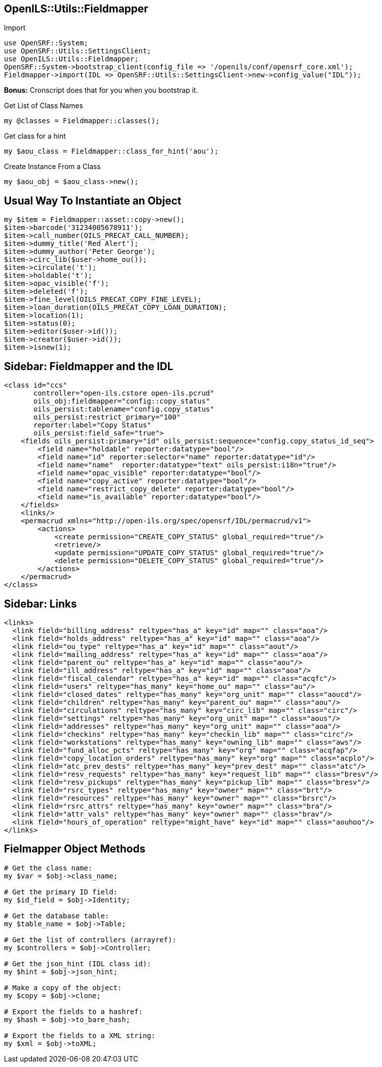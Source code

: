 OpenILS::Utils::Fieldmapper
---------------------------

[source,perl]
.Import
----
use OpenSRF::System;
use OpenSRF::Utils::SettingsClient;
use OpenILS::Utils::Fieldmapper;
OpenSRF::System->bootstrap_client(config_file => '/openils/conf/opensrf_core.xml');
Fieldmapper->import(IDL => OpenSRF::Utils::SettingsClient->new->config_value("IDL"));
----

*Bonus:* Cronscript does that for you when you bootstrap it.

[source,perl]
.Get List of Class Names
----
my @classes = Fieldmapper::classes();
----

[source,perl]
.Get class for a hint
----
my $aou_class = Fieldmapper::class_for_hint('aou');
----

[source,perl]
.Create Instance From a Class
----
my $aou_obj = $aou_class->new();
----

Usual Way To Instantiate an Object
----------------------------------

[source,perl]
----
my $item = Fieldmapper::asset::copy->new();
$item->barcode('31234005678911');
$item->call_number(OILS_PRECAT_CALL_NUMBER);
$item->dummy_title('Red Alert');
$item->dummy_author('Peter George');
$item->circ_lib($user->home_ou());
$item->circulate('t');
$item->holdable('t');
$item->opac_visible('f');
$item->deleted('f');
$item->fine_level(OILS_PRECAT_COPY_FINE_LEVEL);
$item->loan_duration(OILS_PRECAT_COPY_LOAN_DURATION);
$item->location(1);
$item->status(0);
$item->editor($user->id());
$item->creator($user->id());
$item->isnew(1);
----

Sidebar: Fieldmapper and the IDL
--------------------------------

....
<class id="ccs"
       controller="open-ils.cstore open-ils.pcrud"
       oils_obj:fieldmapper="config::copy_status"
       oils_persist:tablename="config.copy_status"
       oils_persist:restrict_primary="100"
       reporter:label="Copy Status"
       oils_persist:field_safe="true">
    <fields oils_persist:primary="id" oils_persist:sequence="config.copy_status_id_seq">
        <field name="holdable" reporter:datatype="bool"/>
        <field name="id" reporter:selector="name" reporter:datatype="id"/>
        <field name="name"  reporter:datatype="text" oils_persist:i18n="true"/>
        <field name="opac_visible" reporter:datatype="bool"/>
        <field name="copy_active" reporter:datatype="bool"/>
        <field name="restrict_copy_delete" reporter:datatype="bool"/>
        <field name="is_available" reporter:datatype="bool"/>
    </fields>
    <links/>
    <permacrud xmlns="http://open-ils.org/spec/opensrf/IDL/permacrud/v1">
        <actions>
            <create permission="CREATE_COPY_STATUS" global_required="true"/>
            <retrieve/>
            <update permission="UPDATE_COPY_STATUS" global_required="true"/>
            <delete permission="DELETE_COPY_STATUS" global_required="true"/>
        </actions>
    </permacrud>
</class>
....

Sidebar: Links
--------------

....
<links>
  <link field="billing_address" reltype="has_a" key="id" map="" class="aoa"/>
  <link field="holds_address" reltype="has_a" key="id" map="" class="aoa"/>
  <link field="ou_type" reltype="has_a" key="id" map="" class="aout"/>
  <link field="mailing_address" reltype="has_a" key="id" map="" class="aoa"/>
  <link field="parent_ou" reltype="has_a" key="id" map="" class="aou"/>
  <link field="ill_address" reltype="has_a" key="id" map="" class="aoa"/>
  <link field="fiscal_calendar" reltype="has_a" key="id" map="" class="acqfc"/>
  <link field="users" reltype="has_many" key="home_ou" map="" class="au"/>
  <link field="closed_dates" reltype="has_many" key="org_unit" map="" class="aoucd"/>
  <link field="children" reltype="has_many" key="parent_ou" map="" class="aou"/>
  <link field="circulations" reltype="has_many" key="circ_lib" map="" class="circ"/>
  <link field="settings" reltype="has_many" key="org_unit" map="" class="aous"/>
  <link field="addresses" reltype="has_many" key="org_unit" map="" class="aoa"/>
  <link field="checkins" reltype="has_many" key="checkin_lib" map="" class="circ"/>
  <link field="workstations" reltype="has_many" key="owning_lib" map="" class="aws"/>
  <link field="fund_alloc_pcts" reltype="has_many" key="org" map="" class="acqfap"/>
  <link field="copy_location_orders" reltype="has_many" key="org" map="" class="acplo"/>
  <link field="atc_prev_dests" reltype="has_many" key="prev_dest" map="" class="atc"/>
  <link field="resv_requests" reltype="has_many" key="request_lib" map="" class="bresv"/>
  <link field="resv_pickups" reltype="has_many" key="pickup_lib" map="" class="bresv"/>
  <link field="rsrc_types" reltype="has_many" key="owner" map="" class="brt"/>
  <link field="resources" reltype="has_many" key="owner" map="" class="brsrc"/>
  <link field="rsrc_attrs" reltype="has_many" key="owner" map="" class="bra"/>
  <link field="attr_vals" reltype="has_many" key="owner" map="" class="brav"/>
  <link field="hours_of_operation" reltype="might_have" key="id" map="" class="aouhoo"/>
</links>
....

Fielmapper Object Methods
-------------------------

[source,perl]
----
# Get the class name:
my $var = $obj->class_name;

# Get the primary ID field:
my $id_field = $obj->Identity;

# Get the database table:
my $table_name = $obj->Table;

# Get the list of controllers (arrayref):
my $controllers = $obj->Controller;

# Get the json_hint (IDL class id):
my $hint = $obj->json_hint;

# Make a copy of the object:
my $copy = $obj->clone;

# Export the fields to a hashref:
my $hash = $obj->to_bare_hash;

# Export the fields to a XML string:
my $xml = $obj->toXML;
----
